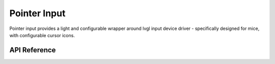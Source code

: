Pointer Input
*************

Pointer input provides a light and configurable wrapper around lvgl input device
driver - specifically designed for mice, with configurable cursor icons.

.. ---------------------------- API Reference ----------------------------------

API Reference
-------------

.. include-build-file:: inc/pointer_input.inc
